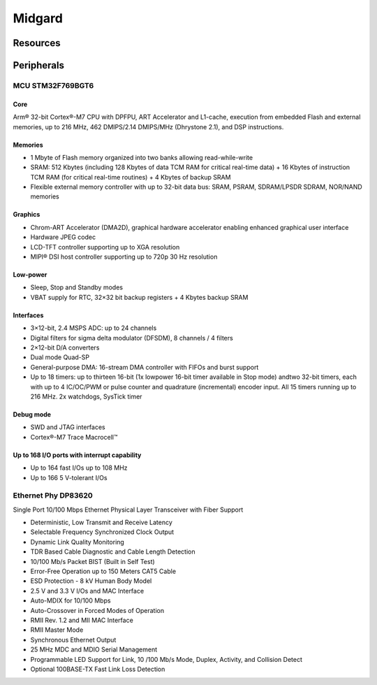 Midgard
=======



Resources
---------

.. seealso::
    * `MCU STM32F769 Datasheet <_static/datasheets/midgard/STM32F769/datasheet.pdf>`_ 
    * `MCU STM32F769 Reference manual <_static/datasheets/midgard/STM32F769/reference_manual.pdf>`_ 
    * `MCU Arm Cortex M7 Reference manual <_static/datasheets/midgard/STM32F769/core_reference_manual.pdf>`_ 
    * `Ethernet Phy DP83620 Datasheet <_static/datasheets/midgard/DP83620/datasheet.pdf>`_ 

Peripherals
-----------

MCU STM32F769BGT6
^^^^^^^^^^^^^^^^^

Core
""""
Arm® 32-bit Cortex®-M7 CPU with DPFPU, ART Accelerator and L1-cache, execution from embedded Flash and external memories, up to 216 MHz, 462 DMIPS/2.14 DMIPS/MHz (Dhrystone 2.1), and DSP instructions.

Memories
""""""""
* 1 Mbyte of Flash memory organized into two banks allowing read-while-write
* SRAM: 512 Kbytes (including 128 Kbytes of data TCM RAM for critical real-time data) + 16 Kbytes of instruction TCM RAM (for critical real-time routines) + 4 Kbytes of backup SRAM
* Flexible external memory controller with up to 32-bit data bus: SRAM, PSRAM, SDRAM/LPSDR SDRAM, NOR/NAND memories

Graphics
""""""""
* Chrom-ART Accelerator (DMA2D), graphical hardware accelerator enabling enhanced graphical user interface
* Hardware JPEG codec
* LCD-TFT controller supporting up to XGA resolution
* MIPI® DSI host controller supporting up to 720p 30 Hz resolution

Low-power
"""""""""
* Sleep, Stop and Standby modes
* VBAT supply for RTC, 32×32 bit backup registers + 4 Kbytes backup SRAM

Interfaces
""""""""""
* 3×12-bit, 2.4 MSPS ADC: up to 24 channels
* Digital filters for sigma delta modulator (DFSDM), 8 channels / 4 filters
* 2×12-bit D/A converters
* Dual mode Quad-SP
* General-purpose DMA: 16-stream DMA controller with FIFOs and burst support
* Up to 18 timers: up to thirteen 16-bit (1x lowpower 16-bit timer available in Stop mode) andtwo 32-bit timers, each with up to 4 IC/OC/PWM or pulse counter and quadrature (incremental) encoder input. All 15 timers running up to 216 MHz. 2x watchdogs, SysTick timer

Debug mode
""""""""""
* SWD and JTAG interfaces
* Cortex®-M7 Trace Macrocell™

Up to 168 I/O ports with interrupt capability
"""""""""""""""""""""""""""""""""""""""""""""
* Up to 164 fast I/Os up to 108 MHz
* Up to 166 5 V-tolerant I/Os

Ethernet Phy DP83620
^^^^^^^^^^^^^^^^^^^^
Single Port 10/100 Mbps Ethernet Physical Layer Transceiver with Fiber Support

* Deterministic, Low Transmit and Receive Latency
* Selectable Frequency Synchronized Clock Output
* Dynamic Link Quality Monitoring
* TDR Based Cable Diagnostic and Cable Length Detection
* 10/100 Mb/s Packet BIST (Built in Self Test)
* Error-Free Operation up to 150 Meters CAT5 Cable
* ESD Protection - 8 kV Human Body Model
* 2.5 V and 3.3 V I/Os and MAC Interface
* Auto-MDIX for 10/100 Mbps
* Auto-Crossover in Forced Modes of Operation

* RMII Rev. 1.2 and MII MAC Interface
* RMII Master Mode
* Synchronous Ethernet Output
* 25 MHz MDC and MDIO Serial Management
* Programmable LED Support for Link, 10 /100 Mb/s Mode, Duplex, Activity, and Collision Detect
* Optional 100BASE-TX Fast Link Loss Detection
